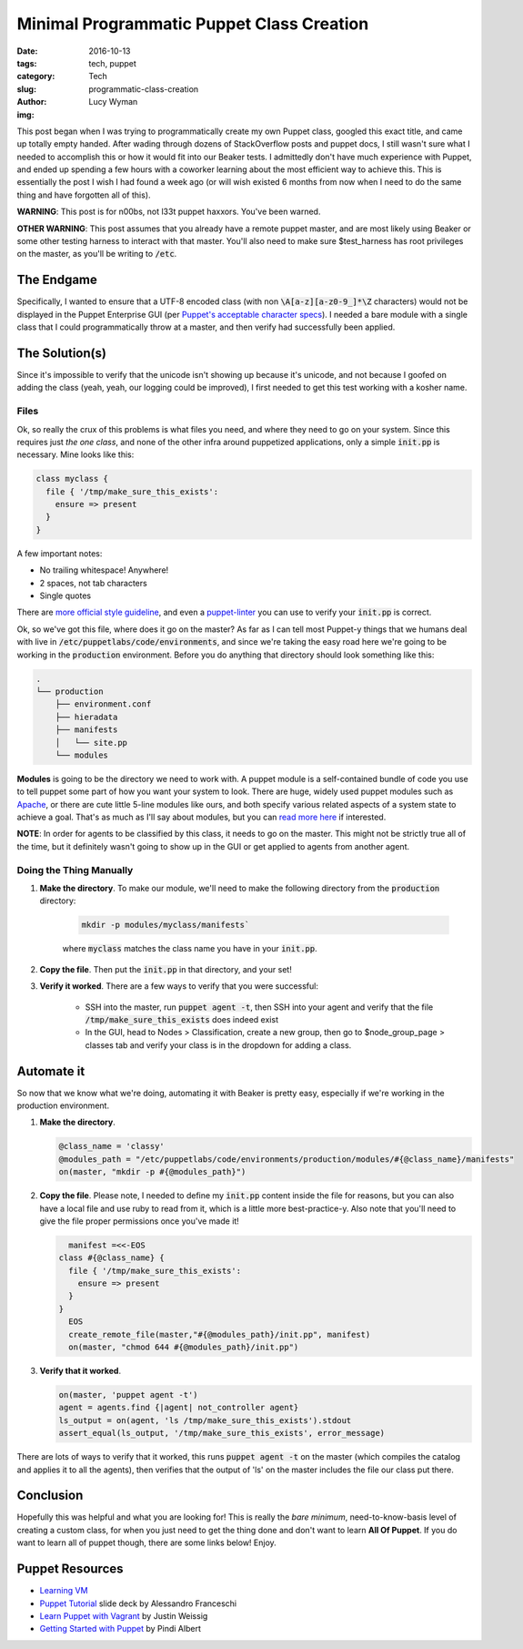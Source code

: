 Minimal Programmatic Puppet Class Creation
==========================================
:date: 2016-10-13
:tags: tech, puppet
:category: Tech
:slug: programmatic-class-creation
:author: Lucy Wyman
:img:

This post began when I was trying to programmatically create my own
Puppet class, googled this exact title, and came up totally empty
handed. After wading through dozens of StackOverflow posts and puppet
docs, I still wasn't sure what I needed to accomplish this or how it
would fit into our Beaker tests. I admittedly don't have much
experience with Puppet, and ended up spending a few hours with a
coworker learning about the most efficient way to achieve this.  This
is essentially the post I wish I had found a week ago (or will wish
existed 6 months from now when I need to do the same thing and have
forgotten all of this). 

**WARNING**: This post is for n00bs, not l33t
puppet haxxors.  You've been warned.

**OTHER WARNING**: This post assumes that you already have a
remote puppet master, and are most likely using Beaker or some other
testing harness to interact with that master. You'll also need to make
sure $test_harness has root privileges on the master, as you'll be
writing to :code:`/etc`.

The Endgame
-----------

Specifically, I wanted to ensure that a UTF-8 encoded class (with non
:code:`\A[a-z][a-z0-9_]*\Z` characters) would not be displayed in the
Puppet Enterprise GUI (per `Puppet's acceptable character specs`_).  I
needed a bare module with a single class that I could programmatically
throw at a master, and then verify had successfully been applied.

The Solution(s)
---------------

Since it's impossible to verify that the unicode isn't showing up
because it's unicode, and not because I goofed on adding the class
(yeah, yeah, our logging could be improved), I first needed to get
this test working with a kosher name. 

Files
~~~~~

Ok, so really the crux of this problems is what files you need, and
where they need to go on your system.  Since this requires just *the one
class*, and none of the other infra around puppetized applications,
only a simple :code:`init.pp` is necessary.  Mine looks like this:

.. code:: puppet

    class myclass {
      file { '/tmp/make_sure_this_exists':
        ensure => present
      }
    }

A few important notes:

* No trailing whitespace! Anywhere!
* 2 spaces, not tab characters
* Single quotes

There are `more official style guideline`_, and even a
`puppet-linter`_ you can use to verify your :code:`init.pp` is
correct. 

Ok, so we've got this file, where does it go on the master?  As far as
I can tell most Puppet-y things that we humans deal with live in
:code:`/etc/puppetlabs/code/environments`, and since we're taking the
easy road here we're going to be working in the :code:`production`
environment. Before you do anything that directory should look
something like this:

.. code:: 

    .
    └── production
        ├── environment.conf
        ├── hieradata
        ├── manifests
        │   └── site.pp
        └── modules

**Modules** is going to be the directory we need to work with.  A
puppet module is a self-contained bundle of code you use to tell
puppet some part of how you want your system to look. There are huge,
widely used puppet modules such as `Apache`_, or there are cute little
5-line modules like ours, and both specify various related aspects of
a system state to achieve a goal.  That's as much as I'll say about
modules, but you can `read more here`_ if interested.  

**NOTE**: In order for agents to be classified by this class, it needs
to go on the master.  This might not be strictly true all of the time,
but it definitely wasn't going to show up in the GUI or get applied to
agents from another agent. 

Doing the Thing Manually
~~~~~~~~~~~~~~~~~~~~~~~~

1. **Make the directory**. To make our module, we'll need to make the
   following directory from the :code:`production` directory:

    .. code::

        mkdir -p modules/myclass/manifests`

    where :code:`myclass` matches the class name you have in your
    :code:`init.pp`. 
2. **Copy the file**. Then put the :code:`init.pp` in that directory,
   and your set! 
3. **Verify it worked**. There are a few ways to verify that you were
   successful:

    * SSH into the master, run :code:`puppet agent -t`, then SSH into your
      agent and verify that the file :code:`/tmp/make_sure_this_exists`
      does indeed exist
    * In the GUI, head to Nodes > Classification, create a new group, then
      go to $node_group_page > classes tab and verify your class is in the
      dropdown for adding a class.

Automate it
-----------

So now that we know what we're doing, automating it with Beaker is
pretty easy, especially if we're working in the production
environment.

1. **Make the directory**.

   .. code:: ruby

       @class_name = 'classy'
       @modules_path = "/etc/puppetlabs/code/environments/production/modules/#{@class_name}/manifests"
       on(master, "mkdir -p #{@modules_path}")

2. **Copy the file**. Please note, I needed to define my
   :code:`init.pp` content inside the file for reasons, but you can
   also have a local file and use ruby to read from it, which is a
   little more best-practice-y. Also note that you'll need to give the
   file proper permissions once you've made it!

   .. code:: ruby

           manifest =<<-EOS
         class #{@class_name} {
           file { '/tmp/make_sure_this_exists':
             ensure => present
           }
         }
           EOS
           create_remote_file(master,"#{@modules_path}/init.pp", manifest)
           on(master, "chmod 644 #{@modules_path}/init.pp")

3. **Verify that it worked**.

   .. code:: ruby

       on(master, 'puppet agent -t')
       agent = agents.find {|agent| not_controller agent}
       ls_output = on(agent, 'ls /tmp/make_sure_this_exists').stdout
       assert_equal(ls_output, '/tmp/make_sure_this_exists', error_message)

There are lots of ways to verify that it worked, this runs
:code:`puppet agent -t` on the master (which compiles the catalog and
applies it to all the agents), then verifies that the output of 'ls'
on the master includes the file our class put there.

Conclusion
----------

Hopefully this was helpful and what you are looking for! This is
really the *bare minimum*, need-to-know-basis level of creating a
custom class, for when you just need to get the thing done and don't
want to learn **All Of Puppet**.  If you do want to learn all of
puppet though, there are some links below!  Enjoy.

Puppet Resources
----------------

* `Learning VM`_
* `Puppet Tutorial`_ slide deck by Alessandro Franceschi
* `Learn Puppet with Vagrant`_ by Justin Weissig
* `Getting Started with Puppet`_ by Pindi Albert

.. _Apache: https://forge.puppet.com/puppetlabs/apache
.. _more official style guideline: https://docs.puppet.com/guides/style_guide.html
.. _puppet-linter: http://puppet-lint.com/
.. _Puppet's acceptable character specs: https://docs.puppet.com/puppet/latest/reference/lang_reserved.html#acceptable-characters-in-names
.. _read more here: https://docs.puppet.com/puppet/latest/reference/modules_fundamentals.html
.. _Learning VM: https://puppet.com/download-learning-vm
.. _Puppet Tutorial: http://www.example42.com/tutorials/PuppetTutorial/#slide-0
.. _Learn Puppet with Vagrant: https://sysadmincasts.com/episodes/8-learning-puppet-with-vagrant
.. _Getting Started with Puppet: http://www.pindi.us/blog/getting-started-puppet
